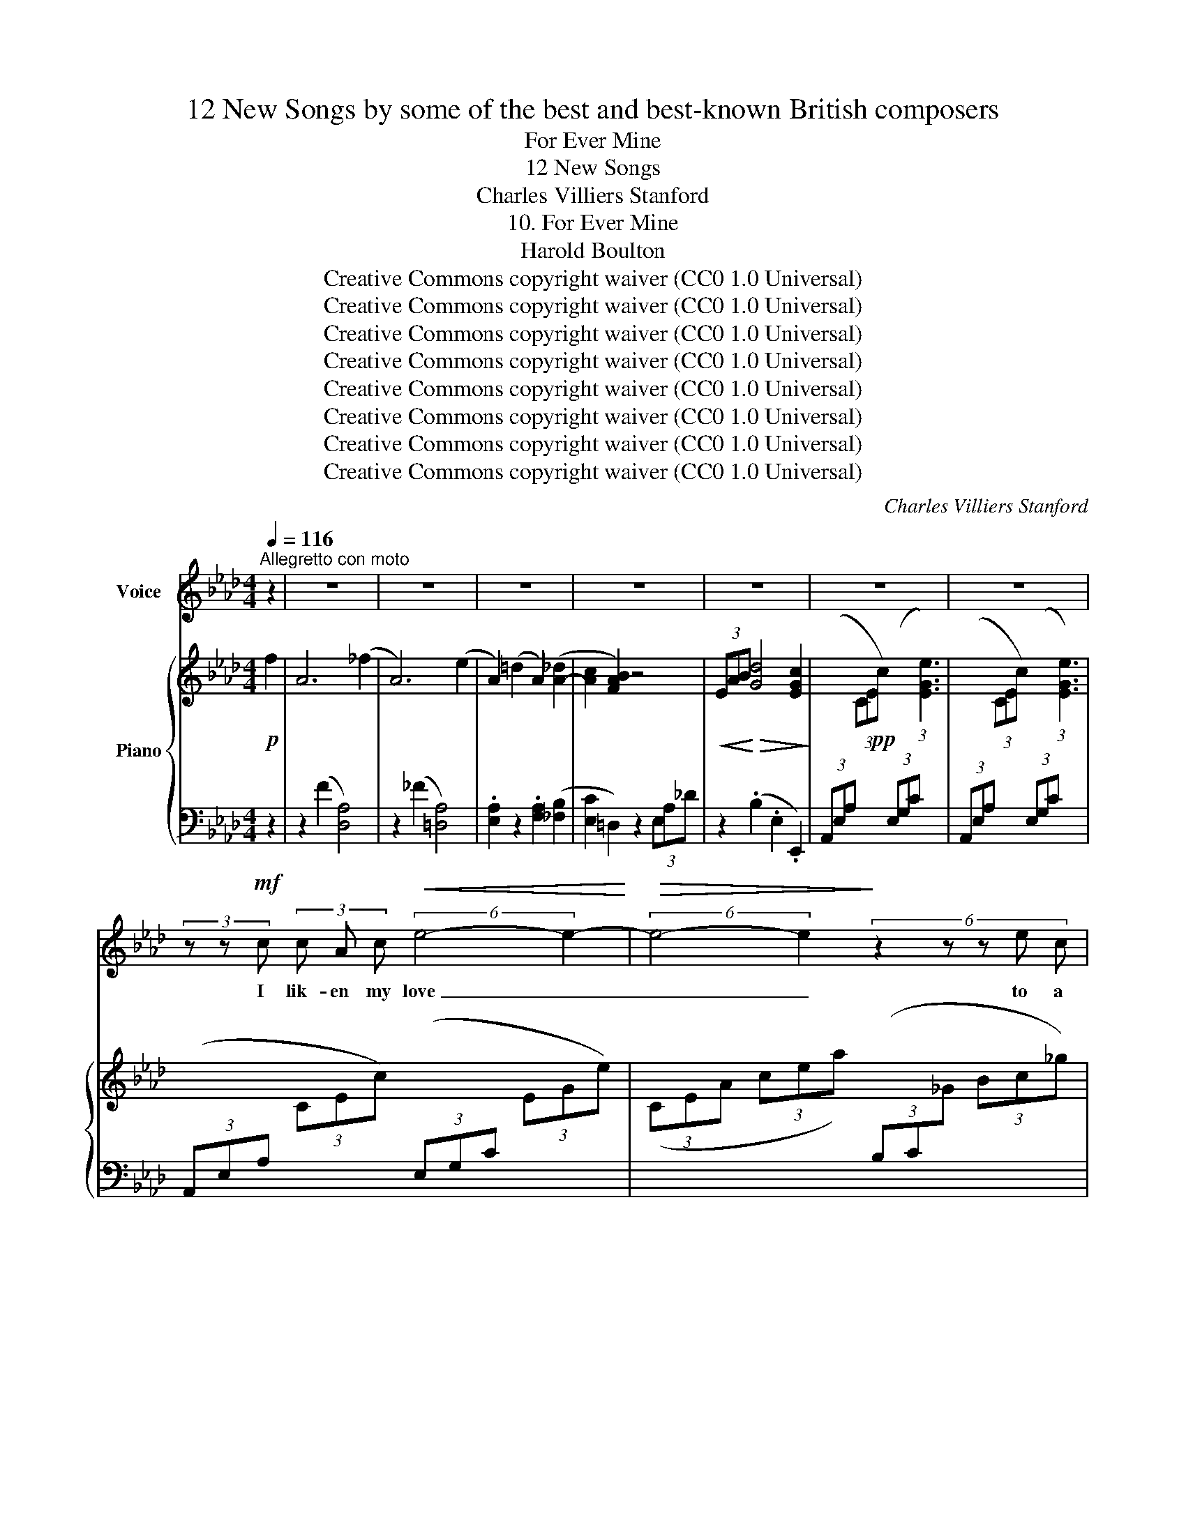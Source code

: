 X:1
T:12 New Songs by some of the best and best-known British composers
T:For Ever Mine
T:12 New Songs
T:Charles Villiers Stanford
T:10. For Ever Mine
T:Harold Boulton 
T:Creative Commons copyright waiver (CC0 1.0 Universal)
T:Creative Commons copyright waiver (CC0 1.0 Universal)
T:Creative Commons copyright waiver (CC0 1.0 Universal)
T:Creative Commons copyright waiver (CC0 1.0 Universal)
T:Creative Commons copyright waiver (CC0 1.0 Universal)
T:Creative Commons copyright waiver (CC0 1.0 Universal)
T:Creative Commons copyright waiver (CC0 1.0 Universal)
T:Creative Commons copyright waiver (CC0 1.0 Universal)
C:Charles Villiers Stanford
Z:Harold Boulton (also series editor)
Z:Creative Commons copyright waiver (CC0 1.0 Universal)
%%score 1 { ( 2 4 ) | ( 3 5 ) }
L:1/8
Q:1/4=116
M:4/4
K:Ab
V:1 treble nm="Voice"
V:2 treble nm="Piano"
V:4 treble 
V:3 bass 
V:5 bass 
V:1
"^Allegretto con moto" z2 | z8 | z8 | z8 | z8 | z8 | z8 | z8 | %8
w: ||||||||
 (3z z!mf! c (3c A c!<(! (6:4:2e4- e2-!<)! |!>(! (6:4:2e4- e2!>)! (6:4:5z2 z z e c | %10
w: I lik- en my love _|_ _ to a|
 (12:8:11f2- f/ d/ A z z z2 z z z B | (cd) e A{Ac} B7/2 A/ | A4 z4 | z8 | %14
w: gos- * sam- er A-|float _ in the sum- mer|air,||
 z c d e (fe)"^cresc." d c | e2 d4 d2 | _g2 f e (edc3/2) B/ | (A2 f2) z4 | z8 | %19
w: And wish that I _ were the|west wind, Her|form on my wings _ _ to|bear; _||
 z B c d (3:2:1d3- (3d c B | (3e2- e/ c/ (3A z z z2 f2 | A6 !>!B2 | E8 | z8 | z8 | %25
w: She is so dain- * ti- ly|de- li- * cate, So|pure, so|rare.|||
 (3z z!mf! c (3c A c (3:2:1e6- | (3:2:1e6 (3:2:2z2 z (3z e c | (3:2:2f2 d (3:2:1A3 (3:2:2z2 z A B | %28
w: I lik- en my love|_ to a|but- ter- fly By a|
 (cd) e A{Bc} B7/2 A/ | A4 z4 | z4 z2 z c | e2 c B (A_G) A B | B2 A4 A2 | _g2 f3/2 e/ (edc3/2) B/ | %34
w: bow- * er of ro- ses|flown,|The|flow- ers my fel- * lows are|sleep- ing, And|I am a- wake _ _ a-|
 (A2 f2) z4 | z4 z2 z =A | (3:2:1B3- (3B c d (3:2:1d3- (3d c B | (e2 =e2 f4-) | f3 A A2 z2 | z8 | %40
w: lone; _|I|i- * pen my pe- * tals to|wel- * *|* come her||
 z8 | c6 z2 | z8 | (3z z!mf! G (3B G B"^cresc." (3:2:1d3- (3d c d | f3 d d4- | d2 d3/2 d/ (_g4- | %46
w: |throne.||I li- ken my love _ to a|hun- dred things|_ In the realm|
 g4 f2) e2 | (d2 f2 c7/2) B/ | B4 z4 | z G A B (cB) A G |"^cresc." B2 A4 A3/2 A/ | %51
w: _ _ of|fan- * * cy|fine,|Where- in I fol- * low and|woo her In the|
 d2 c B!f!"^rall." !>!g!>!f!>!e3/2 d/ |!>(! (c4!>)!!p! a4-) | a8 | %54
w: core of my heart _ _ to|twine; _|_|
[Q:1/4=120]"^Tempo I tranquillo" z2 f2 e2 A2 | c6 B A | c6 A2 | F6 !fermata!z2 |"^." z8 | z8 | z8 | %61
w: Oh may she|peace- ful- ly|nes- tle|there,||||
 z2 B2 e4- |!<(! e6 c2!<)! | (!>!B2 A2) z4 | z8 | z8 | z8 | z8 | z8 | z8 | z8 |] %71
w: For ev-|* er|mine! _||||||||
V:2
!p! f2 | A6 (_f2 | A6) (e2 | A2) (=d2 A2) ([A-_d]2 | [Ac]2 [FAB]2) z4 | %5
!<(! (3EAB!<)!!>(! [Gd]4 [EGc]2!>)! |!pp! x8 | %7
[I:staff +1] (3(A,,E,A,[I:staff -1] (3CEc)[I:staff +1] (3(E,G,C[I:staff -1] (3:2:1[EGe]3) | %8
[I:staff +1] (3(A,,E,A,[I:staff -1] (3CEc)[I:staff +1] (3(E,G,C[I:staff -1] (3EGe) | %9
 (3(CEA (3cea)[I:staff +1] (3(B,C[I:staff -1]_G (3Bc_g) | (3:2:2z2 z (3Adf (3edc (3FAB | %11
 [A-c][AB] [Ae]A [GB]4 | x8 | %13
[I:staff +1] (3(A,,F,A,[I:staff -1] (3CFe)[I:staff +1] (3(E,G,C[I:staff -1] (3:2:1[EGe]3) | %14
[I:staff +1] (3(A,,_G,A,[I:staff -1] (3CEc)[I:staff +1] (3(F,CE[I:staff -1] (3:2:1[=Af]3) | %15
[I:staff +1] (3(B,,F,B,[I:staff -1] (3DFd)[I:staff +1] (3(A,B,D[I:staff -1] (3:2:1[FBd]3) | %16
"_poco    cresc."[I:staff +1] (3(_G,B,D[I:staff -1] (3_GB_g)[I:staff +1] (3(G,A,C[I:staff -1] (3EAe) | %17
[I:staff +1] (3(F,A,D[I:staff -1] (3Ada) (3:2:2z2 z (3:2:1([Bb]3 | %18
 (3:2:1[Aa]3) (3:2:1x3 (3:2:2z2 z (3:2:1x3 | (3:2:1[Ff]3 (3z z B (3:2:1[_F_f]3 (3z z B | %20
 (3:2:1[Ee]3 (3z z A [FAc]4 | z4 (C2 [EG]2) | z2 ([EA]2 [DF]2 [DE]2) | %23
[I:staff +1] (3(A,,E,A,[I:staff -1] (3CEc)[I:staff +1] (3(E,G,C[I:staff -1] (3:2:1[EGe]3) | %24
[I:staff +1] (3(A,,E,A,[I:staff -1] (3CEc)[I:staff +1] (3(E,G,C[I:staff -1] (3:2:1[EGe]3) | %25
[I:staff +1] (3(A,,E,A,[I:staff -1] (3CEc)[I:staff +1] (3(E,G,C[I:staff -1] (3EGe) | %26
 (3(CEA (3cea) (3(B,C_G (3Bc_g) | (3:2:2z2 z (3Adf (3edA (3FAB | ([Ac][AB] [Ae]A [GB]4) | %29
[I:staff +1] (3(A,,F,A,[I:staff -1] (3CFc)[I:staff +1] (3(E,G,C[I:staff -1] (3:2:1[EGe]3) | %30
[I:staff +1] (3(A,,F,A,[I:staff -1] (3CFc)[I:staff +1] (3(E,G,C[I:staff -1] (3:2:1[EGe]3) | %31
[I:staff +1] (3(A,,_G,A,[I:staff -1] (3CAc)[I:staff +1] (3(B,,G,A,[I:staff -1] (3:2:1[DAd]3) | %32
[I:staff +1] (3(C,_G,A,[I:staff -1] (3EAe)[I:staff +1] (3(D,G,A,[I:staff -1] (3:2:1[FAf]3) | %33
[I:staff +1] (3(E,A,C[I:staff -1] (3_GA_g)[I:staff +1] (3(_G,A,C[I:staff -1] (3EAe) | %34
[I:staff +1] (6:4:6(F,A,D[I:staff -1] Ada) (6:4:3z2 z [Bb]3 | (6:4:4[Aa]3 dFA (6:4:3z2 z [_G_g]3 | %36
 (3:2:1[Ff]3 (3z z B (3:2:1[_F_f]3 (3z z B | (3(eEA (3cC_G (3AA,F (3E[I:staff +1]F,A, | %38
[I:staff -1] (3E[I:staff +1]F,A,[I:staff -1] (3=D[I:staff +1]F,A,)[I:staff -1] z2!pp! (f2 | %39
 A2 [Gc]2 F2 [EA]2 | _D2 [CF]2 [A,D]2 [G,B,]2) | %41
[I:staff +1] (3(=E,,C,=E,[I:staff -1] (3G,CG)[I:staff +1] (3(F,,C,F,[I:staff -1] (3:2:1[A,=B,A]3) | %42
[I:staff +1] (3(=E,,C,=E,[I:staff -1] (3G,CG)[I:staff +1] (3(F,,C,F,[I:staff -1] (3A,=B,A) | %43
[I:staff +1] (3(=E,,C,=E,"_cresc."[I:staff -1] (3G,CG)[I:staff +1] (3(G,,E,G,[I:staff -1] (3B,DB) | %44
[I:staff +1] (3(F,,D,F,[I:staff -1] (3A,DA)[I:staff +1] (3(_G,,D,_G,[I:staff -1] (3B,DB) | %45
[I:staff +1] (3(F,,D,F,[I:staff -1] (3A,DA)[I:staff +1] (3(B,,_G,B,[I:staff -1] (3D_Gd) | %46
[I:staff +1] (3(C,=A,C[I:staff -1] (3E_Ge) [Fd]2 [Gc]2 | B4 =A4 | %48
[I:staff +1] (3(B,,F,B,[I:staff -1] (3D"_accel."Fd)[I:staff +1] (3A,B,D[I:staff -1] (3:2:1[FBd]3 | %49
[I:staff +1] (3(G,B,D[I:staff -1] (3FBd)[I:staff +1] (3(=E,B,C[I:staff -1] (3GBg) | %50
"_cresc."[I:staff +1] (3(F,A,C[I:staff -1] (3FAc)[I:staff +1] (3(_E,A,C[I:staff -1] (3FAf) | %51
[I:staff +1] (3(D,A,B,[I:staff -1] (3FAB)"_rall." BA G2 | %52
[I:staff +1] (3(=E,B,C[I:staff -1] (3GBc)[I:staff +1] (3(F,A,C[I:staff -1] (3FAc) | g4 f4 | %54
 z4 [EA-]4 | [FA]4 D4 | C8 | (C4 B,) !fermata!z (f2 | A6) (_f2 | A6) (e2 | A2) (=d2 A2) [A-_d]2 | %61
 [Ac]2 [=FB]2 E2 [DF]2 | A4 G4 | (6:4:3z2 z (A3 (6:4:1f6) | (3:2:2z2 z (3:2:1(e3 (6:4:1a6) | %65
 (3:2:2z2 z (3:2:1(a3 (6:4:1a'6-) | a'(f'e'd'!>(! bafd | BAFD!>)! CB,) (F>G | F2 E4) (D>E | D8 | %70
 !fermata!C8) |] %71
V:3
 z2 | z2 (F2 [D,A,]4) | z2 (_F2 [=D,A,]4) | .[E,A,]2 z2 .[F,A,]2 ([_F,B,]2 | %4
 [E,C]2 =D,2) z2 (3E,A,_D | z2 (.B,2 .E,2 .E,,2) | %6
 (3(A,,E,A,[I:staff -1] (3CEc)[I:staff +1] (3(E,G,C[I:staff -1] (3:2:1[EGe]3) |[I:staff +1] x8 | %8
 x8 | x8 | (3A,DF (3:2:2z2 z (3:2:2z2 z (3z[I:staff -1] DF | ED CF[I:staff +1] [E,D]4 | %12
 (3(A,,F,A,[I:staff -1] (3CFc)[I:staff +1] (3(E,G,C[I:staff -1] (3:2:1[EGe]3) |[I:staff +1] x8 | %14
 x8 | x8 | x8 | x4 (3F,A,D- (3:2:1[=E,D]3 | %18
 (3(F,A,D[I:staff -1] (3dFA)[I:staff +1] (3(C,E,=A,[I:staff -1] (3:2:1[_G_g]3) | %19
[I:staff +1] (3(D,F,B, (3D) z z (3(B,,_F,G, (3D) z z | (3C,E,A, (3C z z =D,,4 | %21
 z2 (F2 [=D,A,]2 [_D,B,]2) | z2 ([C,A,]2- [C,A,]2 [E,G,]2) | x8 | x8 | x8 | x8 | %27
 (3F,DF (3:2:2z2 z (3:2:2z2 z (3z[I:staff -1] (DF | ED CF[I:staff +1] [E,D]4) | x8 | x8 | x8 | x8 | %33
 x8 | x4 (6:4:4F,A,D- [=E,D]3 | (6:4:5F,A,D z2 z (6:4:5C,E,=A, z2 z | %36
 (3(D,F,B, (3D) z z (3(B,,_F,G, (3D) z z | (C,2 A,,2 D,2 C,2 | _C,2 B,,2) z4 | (F2 E2 =D2 C2 | %40
 B,2 A,2 F,2 E,2) | x8 | x8 | x8 | x8 | x8 | x4 [D,B,]2 E,2 | F,8 | x8 | x8 | x8 | x4 D3 B, | x8 | %53
 (3_E,A,C (3:2:2z2 z (3D,A,D (3:2:2z2 z | z4 C,4 | D,4 [F,A,]4 | A,8 | %57
 [D,A,]4- [D,A,] !fermata!z z2 | z2 (F2 [D,A,]4) | z2 (_F2 [=D,A,]4) | %60
 [E,A,]2 z2 [F,A,]2 [_F,B,]2 | [E,C]2 [D,G,]2 [C,A,]2 [B,,A,]2 | E,8 | %63
 (3A,,E,A, (3:2:2z2 z (3D,A,D (3:2:2z2 z | (3C,A,C (3:2:2z2 z (3F,DF (3z z z | %65
 (6:4:6(E,CE[I:staff -1]xAe)[I:staff +1] (3(A,[I:staff -1]DF (3Adf |!f! a)[I:staff +1] z z2 z4 | %67
 z4 z2 D,,2 | z2 [E,A,]2 z2 [E,G,]2 | z4 [E,-G,]4 | [E,A,]8 |] %71
V:4
 x2 | x8 | x8 | x8 | x8 | x8 | x8 | x8 | x8 | x8 | x8 | x8 | x8 | x8 | x8 | x8 | x8 | x8 | x8 | %19
 x8 | x8 | x8 | x8 | x8 | x8 | x8 | x8 | x8 | x8 | x8 | x8 | x8 | x8 | x8 | x8 | x8 | x8 | x8 | %38
 x8 | x8 | x8 | x8 | x8 | x8 | x8 | x8 | x8 | F2 D2 E4 | x8 | x8 | x8 | x8 | x8 | %53
 (3:2:2z2 z (3GAc (3:2:2z2 z (3FAd | x8 | x8 | x8 | x8 | x8 | x8 | x8 | x8 | [B,D]8 | %63
(6:4:5x2xxC_G (6:4:3z2 z [FA]3 |(6:4:5x2xx_GA (6:4:3z2 z [Ad]3 | x8 | x8 | x6 [G,B,]2 | x8 | x8 | %70
 x8 |] %71
V:5
 x2 | x8 | x8 | x8 | x8 | x8 | x8 | x8 | x8 | x8 | x8 | x8 | x8 | x8 | x8 | x8 | x8 | x8 | x8 | %19
 x8 | x8 | x8 | x8 | x8 | x8 | x8 | x8 | x8 | x8 | x8 | x8 | x8 | x8 | x8 | x8 | x8 | x8 | x8 | %38
 x8 | x8 | x8 | x8 | x8 | x8 | x8 | x8 | x8 | x8 | x8 | x8 | x8 | x4 E,4 | x8 | x8 | x8 | x8 | %56
 _F,4 E,4 | x8 | x8 | x8 | x8 | x8 | x8 | x8 | x8 | x8 | x8 | x8 | x2 C,,2 x2 B,,,2 | %69
 x4 [A,,,E,,]4- | !fermata![A,,,E,,]8 |] %71

